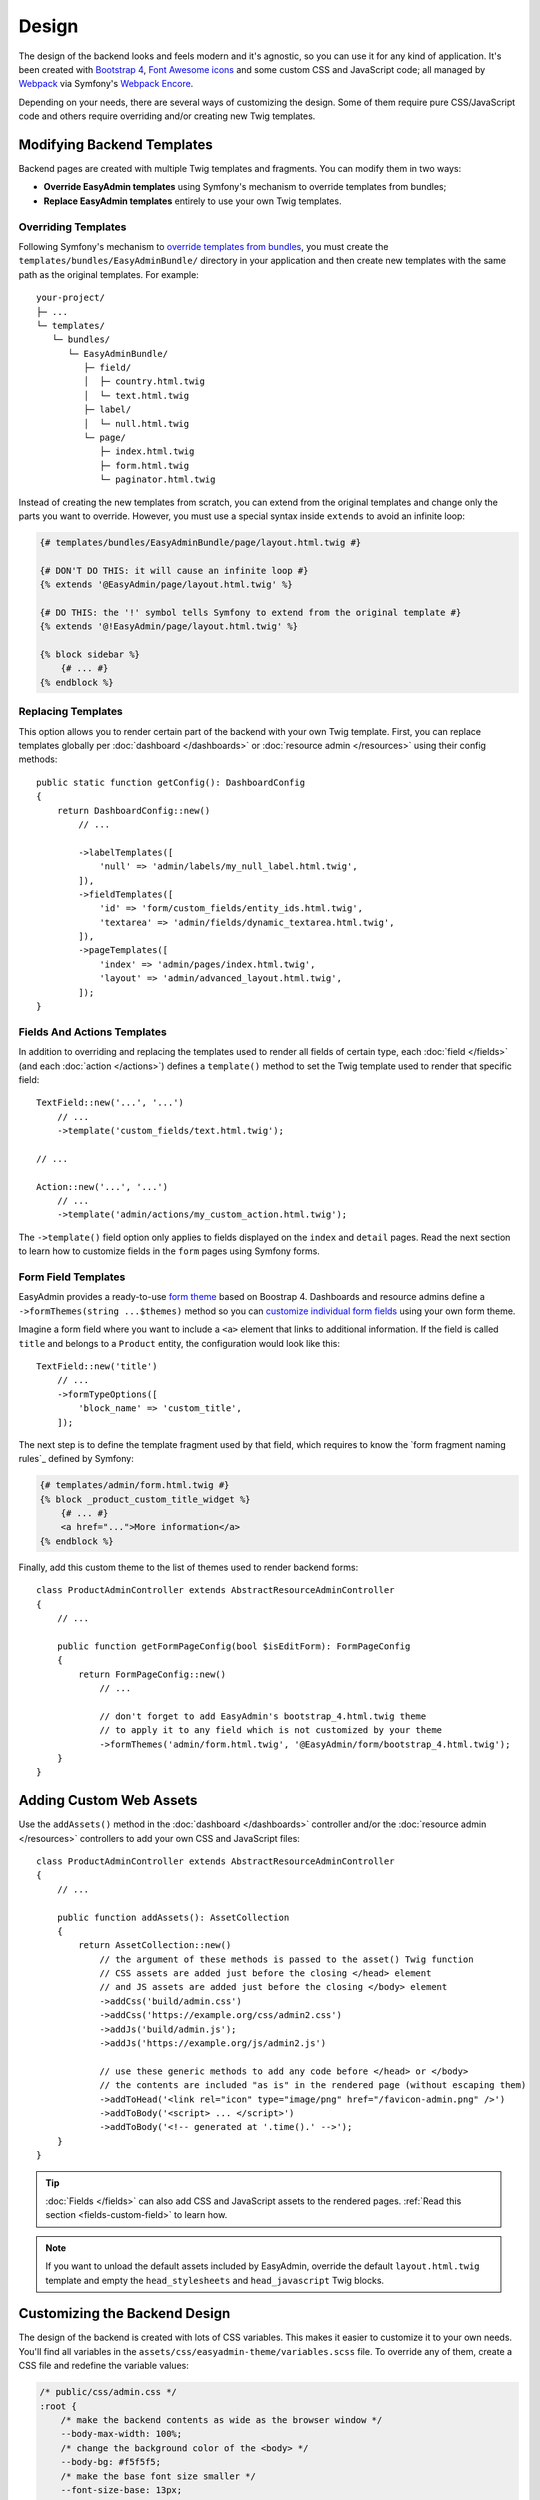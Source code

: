 Design
======

The design of the backend looks and feels modern and it's agnostic, so you can
use it for any kind of application. It's been created with `Bootstrap 4`_,
`Font Awesome icons`_ and some custom CSS and JavaScript code; all managed by
`Webpack`_ via Symfony's `Webpack Encore`_.

Depending on your needs, there are several ways of customizing the design. Some
of them require pure CSS/JavaScript code and others require overriding and/or
creating new Twig templates.

Modifying Backend Templates
---------------------------

Backend pages are created with multiple Twig templates and fragments. You can
modify them in two ways:

* **Override EasyAdmin templates** using Symfony's mechanism to override
  templates from bundles;
* **Replace EasyAdmin templates** entirely to use your own Twig templates.

Overriding Templates
~~~~~~~~~~~~~~~~~~~~

Following Symfony's mechanism to `override templates from bundles`_, you must
create the ``templates/bundles/EasyAdminBundle/`` directory in your application
and then create new templates with the same path as the original templates.
For example::

    your-project/
    ├─ ...
    └─ templates/
       └─ bundles/
          └─ EasyAdminBundle/
             ├─ field/
             │  ├─ country.html.twig
             │  └─ text.html.twig
             ├─ label/
             │  └─ null.html.twig
             └─ page/
                ├─ index.html.twig
                ├─ form.html.twig
                └─ paginator.html.twig

Instead of creating the new templates from scratch, you can extend from the
original templates and change only the parts you want to override. However, you
must use a special syntax inside ``extends`` to avoid an infinite loop:

.. code-block:: twig

    {# templates/bundles/EasyAdminBundle/page/layout.html.twig #}

    {# DON'T DO THIS: it will cause an infinite loop #}
    {% extends '@EasyAdmin/page/layout.html.twig' %}

    {# DO THIS: the '!' symbol tells Symfony to extend from the original template #}
    {% extends '@!EasyAdmin/page/layout.html.twig' %}

    {% block sidebar %}
        {# ... #}
    {% endblock %}

Replacing Templates
~~~~~~~~~~~~~~~~~~~

This option allows you to render certain part of the backend with your own Twig
template. First, you can replace templates globally per :doc:`dashboard </dashboards>`
or :doc:`resource admin </resources>` using their config methods::

    public static function getConfig(): DashboardConfig
    {
        return DashboardConfig::new()
            // ...

            ->labelTemplates([
                'null' => 'admin/labels/my_null_label.html.twig',
            ]),
            ->fieldTemplates([
                'id' => 'form/custom_fields/entity_ids.html.twig',
                'textarea' => 'admin/fields/dynamic_textarea.html.twig',
            ]),
            ->pageTemplates([
                'index' => 'admin/pages/index.html.twig',
                'layout' => 'admin/advanced_layout.html.twig',
            ]);
    }

Fields And Actions Templates
~~~~~~~~~~~~~~~~~~~~~~~~~~~~

In addition to overriding and replacing the templates used to render all fields
of certain type, each :doc:`field </fields>` (and each :doc:`action </actions>`)
defines a ``template()`` method to set the Twig template used to render that
specific field::

    TextField::new('...', '...')
        // ...
        ->template('custom_fields/text.html.twig');

    // ...

    Action::new('...', '...')
        // ...
        ->template('admin/actions/my_custom_action.html.twig');

The ``->template()`` field option only applies to fields displayed on the
``index`` and ``detail`` pages. Read the next section to learn how to customize
fields in the ``form`` pages using Symfony forms.

Form Field Templates
~~~~~~~~~~~~~~~~~~~~

EasyAdmin provides a ready-to-use `form theme`_ based on Boostrap 4. Dashboards
and resource admins define a ``->formThemes(string ...$themes)`` method so you
can `customize individual form fields`_ using your own form theme.

Imagine a form field where you want to include a ``<a>`` element that links to
additional information. If the field is called ``title`` and belongs to a
``Product`` entity, the configuration would look like this::

    TextField::new('title')
        // ...
        ->formTypeOptions([
            'block_name' => 'custom_title',
        ]);

The next step is to define the template fragment used by that field, which
requires to know the `form fragment naming rules`_ defined by Symfony:

.. code-block:: twig

    {# templates/admin/form.html.twig #}
    {% block _product_custom_title_widget %}
        {# ... #}
        <a href="...">More information</a>
    {% endblock %}

Finally, add this custom theme to the list of themes used to render backend forms::

    class ProductAdminController extends AbstractResourceAdminController
    {
        // ...

        public function getFormPageConfig(bool $isEditForm): FormPageConfig
        {
            return FormPageConfig::new()
                // ...

                // don't forget to add EasyAdmin's bootstrap_4.html.twig theme
                // to apply it to any field which is not customized by your theme
                ->formThemes('admin/form.html.twig', '@EasyAdmin/form/bootstrap_4.html.twig');
        }
    }

Adding Custom Web Assets
------------------------

Use the ``addAssets()`` method in the :doc:`dashboard </dashboards>` controller
and/or the :doc:`resource admin </resources>` controllers to add your own CSS
and JavaScript files::

    class ProductAdminController extends AbstractResourceAdminController
    {
        // ...

        public function addAssets(): AssetCollection
        {
            return AssetCollection::new()
                // the argument of these methods is passed to the asset() Twig function
                // CSS assets are added just before the closing </head> element
                // and JS assets are added just before the closing </body> element
                ->addCss('build/admin.css')
                ->addCss('https://example.org/css/admin2.css')
                ->addJs('build/admin.js');
                ->addJs('https://example.org/js/admin2.js')

                // use these generic methods to add any code before </head> or </body>
                // the contents are included "as is" in the rendered page (without escaping them)
                ->addToHead('<link rel="icon" type="image/png" href="/favicon-admin.png" />')
                ->addToBody('<script> ... </script>')
                ->addToBody('<!-- generated at '.time().' -->');
        }
    }

.. tip::

    :doc:`Fields </fields>` can also add CSS and JavaScript assets to the
    rendered pages. :ref:`Read this section <fields-custom-field>` to learn how.

.. note::

    If you want to unload the default assets included by EasyAdmin, override the
    default ``layout.html.twig`` template and empty the ``head_stylesheets`` and
    ``head_javascript`` Twig blocks.

Customizing the Backend Design
------------------------------

The design of the backend is created with lots of CSS variables. This makes it
easier to customize it to your own needs. You'll find all variables in the
``assets/css/easyadmin-theme/variables.scss`` file. To override any of them,
create a CSS file and redefine the variable values:

.. code-block:: css

    /* public/css/admin.css */
    :root {
        /* make the backend contents as wide as the browser window */
        --body-max-width: 100%;
        /* change the background color of the <body> */
        --body-bg: #f5f5f5;
        /* make the base font size smaller */
        --font-size-base: 13px;
        /* remove all border radius to make corners straight */
        --border-radius: 0px;
    }

Then, load this CSS file in your dashboard and/or resource admin::

    class ProductAdminController
    {
        // ...

        public function addAssets(): AssetCollection
        {
            return AssetCollection::new()
                ->addCss('css/admin.css');
        }
    }

.. note::

    Because of how Bootstrap styles are defined, it's not possible to use CSS
    variables to override every style. Sometimes you may need to also override
    the value of some `Sass`_ variables (which are also defined in the same
    ``assets/css/easyadmin-theme/variables.scss`` file).

CSS Selectors
~~~~~~~~~~~~~

The ``<body>`` element of every backend page includes different ``id`` and ``class``
attributes to help you target your own styles. The ``id`` follows this pattern:

==========  ==============================================
Page        ``<body>`` ID attribute
==========  ==============================================
``detail``  ``easyadmin-detail-<entity_name>-<entity_id>``
``form``    ``easyadmin-form-<entity_name>-<entity_id>``
``index``   ``easyadmin-index-<entity_name>``
==========  ==============================================

If you are editing for example the element with ``id = 200`` of the ``User`` entity,
the ``<body>`` of that page will be ``<body id="easyadmin-form-User-200" ...>``.

The pattern of the ``class`` attribute is different because it applies several
CSS classes at the same time:

==========  ============================================
Page        ``<body>`` CSS class
==========  ============================================
``detail``  ``easyadmin detail detail-<entity_name>``
``form``    ``easyadmin form form-<entity_name>``
``index``   ``easyadmin index index-<entity_name>``
==========  ============================================

If you are displaying for example the listing of ``User`` entity elements, the
``<body>`` of that page will be ``<body class="easyadmin index index-User" ...>``.

Managing the Backend Assets with Webpack
----------------------------------------

EasyAdmin uses `Webpack`_ (via Symfony's `Webpack Encore`_) to manage its CSS
and JavaScript assets. This bundle provides both the source files and the
compiled versions of all assets, so you don't have to install Webpack to use
this bundle.

However, if you want total control over the backend styles, you can use Webpack
to integrate the SCSS and JavaScript source files provided in the ``assets/``
directory. The only caveat is that EasyAdmin doesn't use Webpack Encore yet when
loading the assets, so you can't use features like versioning. This will be
fixed in future versions.

.. _`Bootstrap 4`: https://github.com/twbs/bootstrap
.. _`Sass`: https://sass-lang.com/
.. _`Font Awesome icons`: https://github.com/FortAwesome/Font-Awesome
.. _`Webpack`: https://webpack.js.org/
.. _`Webpack Encore`: https://symfony.com/doc/current/frontend.html
.. _`override templates from bundles`: https://symfony.com/doc/current/bundles/override.html#templates
.. _`customize individual form fields`: https://symfony.com/doc/current/form/form_customization.html
.. _`form theme`: https://symfony.com/doc/current/form/form_themes.html

